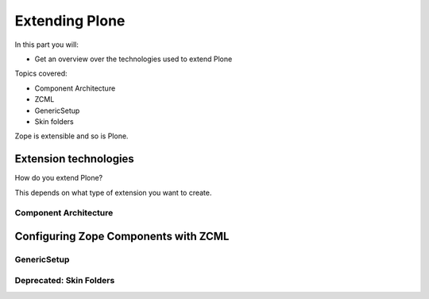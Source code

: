 .. _extending-label:

Extending Plone
===============

In this part you will:

* Get an overview over the technologies used to extend Plone

Topics covered:

* Component Architecture
* ZCML
* GenericSetup
* Skin folders

Zope is extensible and so is Plone.

.. only:: not presentation

    If you want to install an add-on, you are going to install an Egg — a form of Python package. Eggs consist of Python files together with other needed files like page templates and the like and a bit of metadata, bundled to a single archive file.

    There is a huge variety of Plone-compatible packages available. See `Plone.org add-on listing <https://plone.org/download/add-ons/>`_. The source repository for many public Plone add-ons is `the GitHub Collective <https://github.com/collective>`_. You may also create your own packages or maintain custom repositories.

    Eggs are younger than Zope. Zope needed something like eggs before there were eggs, and the Zope developers wrote their own system. Old, outdated Plone systems contain a lot of code that is not bundled in an egg. Older code did not have metadata to register things, instead you needed a special setup method. We don't need this method but you might see it in other code. It is usually used to register Archetypes code. Archetypes is the old content type system. Instead, we use the new content type system Dexterity.


.. _extending-technologies-label:

Extension technologies
----------------------

How do you extend Plone?

This depends on what type of extension you want to create.

.. only:: not presentation


    * You can create extensions with new types of objects to add to your Plone site. Usually these are contenttypes.
    * You can create an extension that changes or extends functionality. For example to change the way Plone displays search results, or to make pictures searchable by adding a converter from jpg to text.


Component Architecture
^^^^^^^^^^^^^^^^^^^^^^

.. only:: presentation

    * State of the art
    * verbose
    * cryptic
    * Powerful and flexible

.. only:: not presentation

    The best way to extend Plone is via *Components*.

    A bit of history is in order.

    When Zope started, object-oriented design was **the** silver bullet.

    Object-oriented design is good at modeling inheritance, but breaks down when an object has multiple aspects that are part of multiple taxonomies.

    Some object-oriented programming languages like Python handle this through multiple inheritance. But it's not a good way to do it. Zope objects have more than 10 base classes. Too many namespaces makes code that's hard to maintain. Where did that method/attribute come from?

    After a while, XML and Components became the next silver bullet (Does anybody remember J2EE?).

    Based on their experiences with Zope in the past, Zope developers thought that a component system configured via XML might be the way to go to keep the code more maintainable.

    Before Zope Components functionality was often extended by a practice called Monkey Patching: Changing code in other modules by importing and then modifying it at runtime.

    Monkey Patching, like subclassing via multiple inheritance, does not scale. Multiple plugins might overwrite each other, you would explain to people that they have to reorder the imports, and then, suddenly, you will be forced to import feature A before B, B before C and C before A, or else your application won't work.

    As the new concepts were radically different from the old Zope concepts, the Zope developers renamed the new project to Zope 3. But it did not gain traction, the community somehow renamed it to Bluebream and this died off.

    But the component architecture itself is quite successful and the Zope developers extracted it into the Zope Toolkit. The Zope toolkit is part of Zope, and Plone developers use it extensively.

    This is what you want to use.


.. _extending-components-label:

Configuring Zope Components with ZCML
-------------------------------------

.. only:: not presentation

    ZCML, the Zope Configuration Mark-up Language is an XML based language used to configure Zope Components. With ZCML you declare utilities, adapters and browser views.

    Components are distinguished from one another by the interfaces (formal definitions of functionality) that they require or provide.

    During startup, Zope reads all these ZCML statements, validates that there are not two declarations trying to register the same components and only then registers everything. All components are registered by interfaces required and provided. Components with the same interfaces may optionally also be named.

    This is a good thing. ZCML is, by the way, only *one* way to declare your configuration.

    Grok provides another way, where some Python magic allows you to use decorators to register Python classes and functions as components. You can use ZCML and Grok together if you wish.

    Some like Grok because it allows you to do nearly everything in your Python source files. No additional XML wiring required. If you're XML-allergic, Grok is your ticket to Python nirvana.

    Not everybody loves Grok. Some parts of the Plone community think that there should only be one configuration language, others are against adding the relative big dependency of Grok to Plone. One real problem is the fact that you cannot customize components declared with grok with jbot (which we'll discuss later). Grok is not allowed in the Plone core for these reasons.

    The choice to Grok or not to Grok is yours to make. In any case, if you start to write an extension that is reusable, convert your grok declarations to ZCML to get maximum acceptance.

    Personally, I just find it cumbersome but even for me as a developer it offers a nice advantage: thanks to ZCML, I hardly ever have a hard time to find what and where extensions or customizations are defined. For me, ZCML files are like a phone book.


GenericSetup
^^^^^^^^^^^^

.. only:: presentation

    * Old style
    * Limited use cases
    * Full of surprises

.. only:: not presentation

    The next thing is *GenericSetup*. As the name clearly implies, *GenericSetup* is part of CMF.

    GenericSetup is tough to master, I am afraid.

    *GenericSetup* lets you define persistent configuration in XML files. *GenericSetup* parses the XML files and updates the persistent configuration according to the configuration. This is a step you have to run on your own!

    You will see many objects in Zope or the ZMI that you can customize through the web. If they are well behaving, they can export their configuration via *GenericSetup* and import it again.

    Typically you use *GenericSetup* to change workflows or add new content type definitions.

    GenericSetup profiles may also be built into Python packages. Every package that is listed on the add-on package list inside a Plone installation has a GS profile that details how it fits into Plone. Packages that are part of Plone itself may have GS profiles, but are excluded from the active/inactive listing.


Deprecated: Skin Folders
^^^^^^^^^^^^^^^^^^^^^^^^

.. only:: presentation

    * Very old style
    * Very quick
    * Very unmaintainable

.. only:: not presentation

    Do you remember Acquisition? The Skin Folders extends the concepts of Acquisition. Your Plone site has a folder named ``portal_skins``. This folder has a number of sub folders. The ``portal_skins`` folder has a property that defines in which order Plone searches for attributes or objects in each sub folder.

    The Plone logo is in a skin folder.

    By default, your site has a ``custom`` folder, and items are first searched for in that folder.

    To customize the logo, you copy it into the ``custom`` folder, and change it there. This way you can change templates, CSS styles, images and behavior, because a container may contain Python scripts.

    Skin-folder style customization may be accomplished TTW via the ZMI, or with add-on packages. Many older-style packages create their own skin folder and add it to the skin layer for Plone when installed.

.. only:: not presentation

    .. warning::

        This is deprecated technology.
